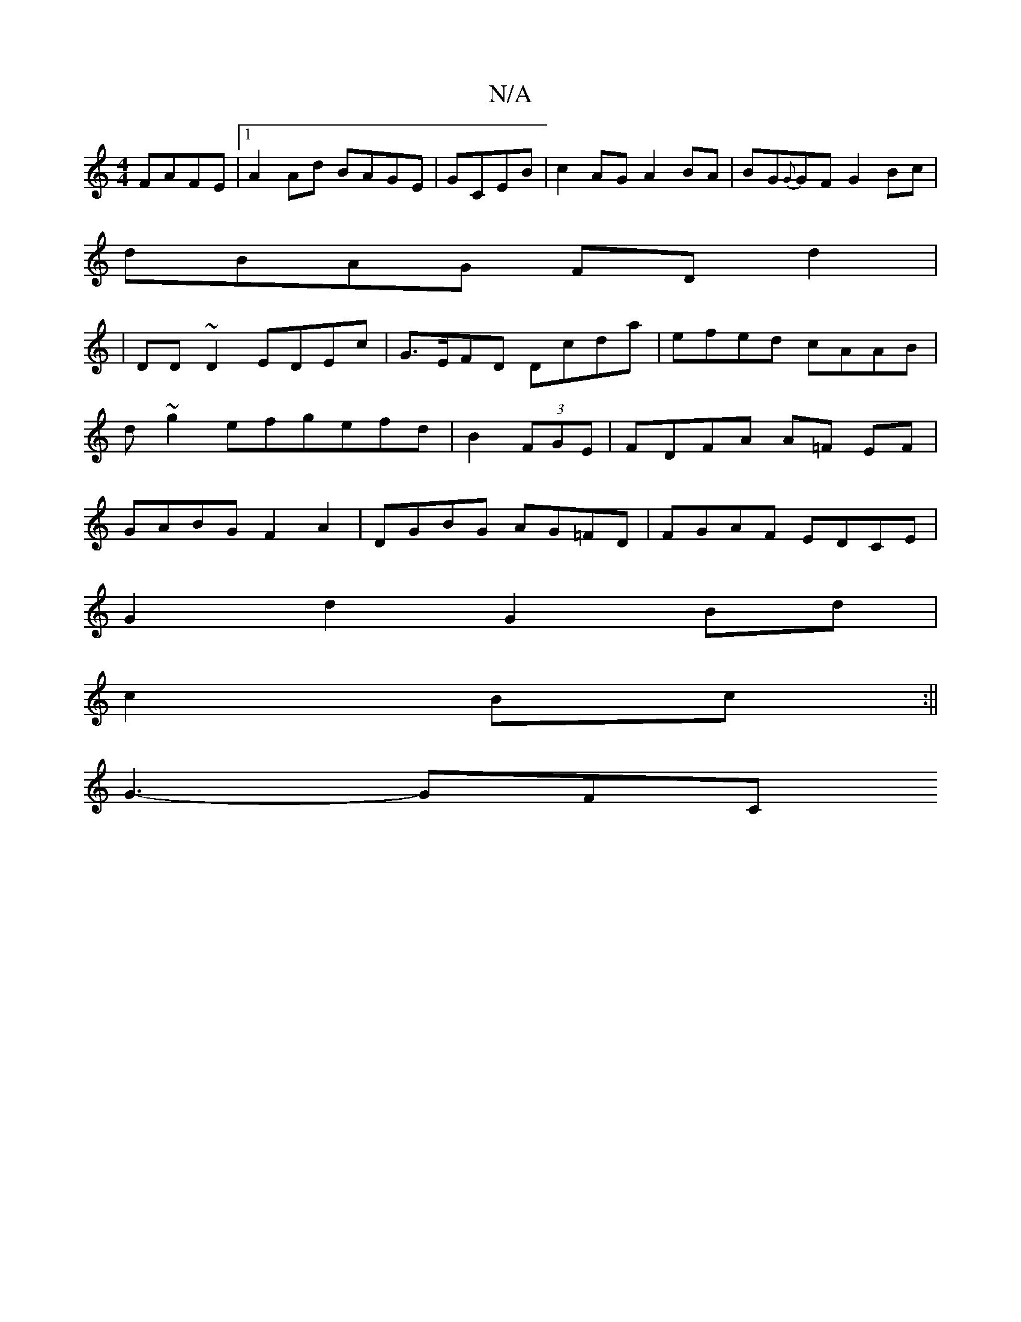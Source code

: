 X:1
T:N/A
M:4/4
R:N/A
K:Cmajor
FAFE|1 A2 Ad BAGE|-GCEB | c2AG A2 BA | BG{G}GF G2 Bc|
dBAG FDd2|
|DD~D2 EDEc|G>EFD Dcda|efed cAAB|d~g2 efgefd| B2 (3FGE|FDFA A=F EF | GABG F2 A2 | DGBG AG=FD | FGAF EDCE|
G2 d2 G2 Bd|
c2 Bc :||
G3-GFC